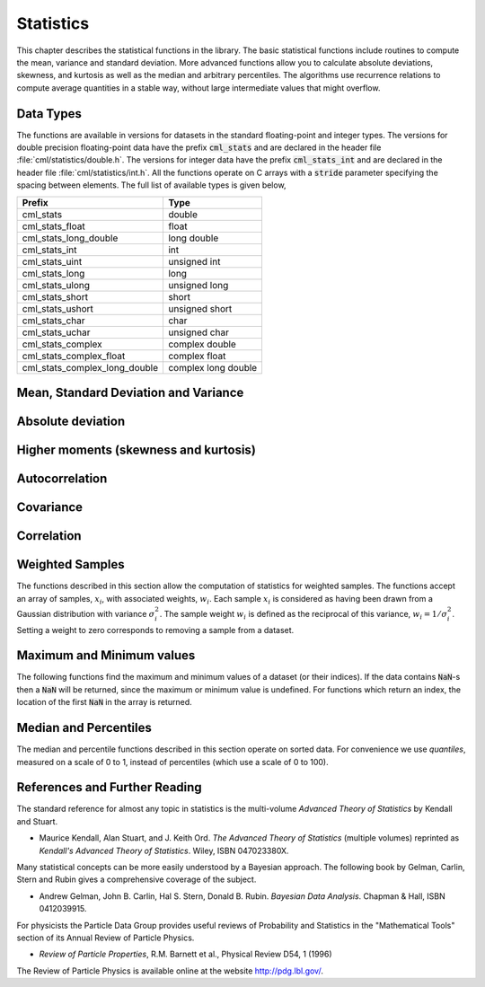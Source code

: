 .. index::
   single: statistics
   single: mean
   single: standard deviation
   single: variance
   single: estimated standard deviation
   single: estimated variance
   single: t-test
   single: range
   single: min
   single: max

**********
Statistics
**********

This chapter describes the statistical functions in the library.  The
basic statistical functions include routines to compute the mean,
variance and standard deviation.  More advanced functions allow you to
calculate absolute deviations, skewness, and kurtosis as well as the
median and arbitrary percentiles.  The algorithms use recurrence
relations to compute average quantities in a stable way, without large
intermediate values that might overflow.

Data Types
==========

The functions are available in versions for datasets in the standard
floating-point and integer types.  The versions for double precision
floating-point data have the prefix :code:`cml_stats` and are declared in
the header file :file:`cml/statistics/double.h`.  The versions for integer
data have the prefix :code:`cml_stats_int` and are declared in the header
file :file:`cml/statistics/int.h`.   All the functions operate on C
arrays with a :code:`stride` parameter specifying the spacing between
elements. The full list of available types is given below,

=============================== ====================
Prefix                          Type
=============================== ====================
cml_stats                       double
cml_stats_float                 float
cml_stats_long_double           long double
cml_stats_int                   int
cml_stats_uint                  unsigned int
cml_stats_long                  long
cml_stats_ulong                 unsigned long
cml_stats_short                 short
cml_stats_ushort                unsigned short
cml_stats_char                  char
cml_stats_uchar                 unsigned char
cml_stats_complex               complex double
cml_stats_complex_float         complex float
cml_stats_complex_long_double   complex long double
=============================== ====================

Mean, Standard Deviation and Variance
=====================================

.. function:: double cml_stats_mean (const double data[], size_t stride, size_t n)

   This function returns the arithmetic mean of :data:`data`, a dataset of
   length :data:`n` with stride :data:`stride`.  The arithmetic mean, or
   *sample mean*, is denoted by :math:`\Hat\mu` and defined as,

   .. math:: \Hat\mu = {1 \over N} \sum x_i

   where :math:`x_i` are the elements of the dataset :data:`data`.  For
   samples drawn from a gaussian distribution the variance of
   :math:`\Hat\mu` is :math:`\sigma^2 / N`.

.. function:: double cml_stats_variance (const double data[], size_t stride, size_t n)

   This function returns the estimated, or *sample*, variance of
   :data:`data`, a dataset of length :data:`n` with stride :data:`stride`.  The
   estimated variance is denoted by :math:`\Hat\sigma^2` and is defined by,

   .. only:: not texinfo

      .. math:: {\Hat\sigma}^2 = {1 \over (N-1)} \sum (x_i - {\Hat\mu})^2

   .. only:: texinfo

      ::

         \Hat\sigma^2 = (1/(N-1)) \sum (x_i - \Hat\mu)^2

   where :math:`x_i` are the elements of the dataset :data:`data`.  Note that
   the normalization factor of :math:`1/(N-1)` results from the derivation
   of :math:`\Hat\sigma^2` as an unbiased estimator of the population
   variance :math:`\sigma^2`.  For samples drawn from a Gaussian distribution
   the variance of :math:`\Hat\sigma^2` itself is :math:`2 \sigma^4 / N`.

   This function computes the mean via a call to :func:`cml_stats_mean`.  If
   you have already computed the mean then you can pass it directly to
   :func:`cml_stats_variance_m`.

.. function:: double cml_stats_variance_m (const double data[], size_t stride, size_t n, double mean)

   This function returns the sample variance of :data:`data` relative to the
   given value of :data:`mean`.  The function is computed with :math:`\Hat\mu`
   replaced by the value of :data:`mean` that you supply,

   .. only:: not texinfo

      .. math:: {\Hat\sigma}^2 = {1 \over (N-1)} \sum (x_i - mean)^2

   .. only:: texinfo

      ::

         \Hat\sigma^2 = (1/(N-1)) \sum (x_i - mean)^2

.. function:: double cml_stats_sd (const double data[], size_t stride, size_t n)
              double cml_stats_sd_m (const double data[], size_t stride, size_t n, double mean)

   The standard deviation is defined as the square root of the variance.
   These functions return the square root of the corresponding variance
   functions above.

.. function:: double cml_stats_tss (const double data[], size_t stride, size_t n)
              double cml_stats_tss_m (const double data[], size_t stride, size_t n, double mean)

   These functions return the total sum of squares (TSS) of :data:`data` about
   the mean.  For :func:`cml_stats_tss_m` the user-supplied value of
   :data:`mean` is used, and for :func:`cml_stats_tss` it is computed using
   :func:`cml_stats_mean`.

   .. only:: not texinfo

      .. math:: {\rm TSS} = \sum (x_i - mean)^2

   .. only:: texinfo

      ::

         TSS =  \sum (x_i - mean)^2

.. function:: double cml_stats_variance_with_fixed_mean (const double data[], size_t stride, size_t n, double mean)

   This function computes an unbiased estimate of the variance of
   :data:`data` when the population mean :data:`mean` of the underlying
   distribution is known *a priori*.  In this case the estimator for
   the variance uses the factor :math:`1/N` and the sample mean
   :math:`\Hat\mu` is replaced by the known population mean :math:`\mu`,

   .. only:: not texinfo

      .. math:: {\Hat\sigma}^2 = {1 \over N} \sum (x_i - \mu)^2

   .. only:: texinfo

      ::

         \Hat\sigma^2 = (1/N) \sum (x_i - \mu)^2

.. function:: double cml_stats_sd_with_fixed_mean (const double data[], size_t stride, size_t n, double mean)

   This function calculates the standard deviation of :data:`data` for a
   fixed population mean :data:`mean`.  The result is the square root of the
   corresponding variance function.

Absolute deviation
==================

.. function:: double cml_stats_absdev (const double data[], size_t stride, size_t n)

   This function computes the absolute deviation from the mean of
   :data:`data`, a dataset of length :data:`n` with stride :data:`stride`.  The
   absolute deviation from the mean is defined as,

   .. only:: not texinfo

      .. math:: absdev  = {1 \over N} \sum |x_i - {\Hat\mu}|

   .. only:: texinfo

      ::

         absdev  = (1/N) \sum |x_i - \Hat\mu|

   where :math:`x_i` are the elements of the dataset :data:`data`.  The
   absolute deviation from the mean provides a more robust measure of the
   width of a distribution than the variance.  This function computes the
   mean of :data:`data` via a call to :func:`cml_stats_mean`.

.. function:: double cml_stats_absdev_m (const double data[], size_t stride, size_t n, double mean)

   This function computes the absolute deviation of the dataset :data:`data`
   relative to the given value of :data:`mean`,

   .. only:: not texinfo

      .. math:: absdev  = {1 \over N} \sum |x_i - mean|

   .. only:: texinfo

      ::

         absdev  = (1/N) \sum |x_i - mean|

   This function is useful if you have already computed the mean of
   :data:`data` (and want to avoid recomputing it), or wish to calculate the
   absolute deviation relative to another value (such as zero, or the
   median).

.. index:: skewness, kurtosis

Higher moments (skewness and kurtosis)
======================================

.. function:: double cml_stats_skew (const double data[], size_t stride, size_t n)

   This function computes the skewness of :data:`data`, a dataset of length
   :data:`n` with stride :data:`stride`.  The skewness is defined as,

   .. only:: not texinfo

      .. math::

         skew = {1 \over N} \sum
          {\left( x_i - {\Hat\mu} \over {\Hat\sigma} \right)}^3

   .. only:: texinfo

      ::

         skew = (1/N) \sum ((x_i - \Hat\mu)/\Hat\sigma)^3

   where :math:`x_i` are the elements of the dataset :data:`data`.  The skewness
   measures the asymmetry of the tails of a distribution.

   The function computes the mean and estimated standard deviation of
   :data:`data` via calls to :func:`cml_stats_mean` and :func:`cml_stats_sd`.

.. function:: double cml_stats_skew_m_sd (const double data[], size_t stride, size_t n, double mean, double sd)

   This function computes the skewness of the dataset :data:`data` using the
   given values of the mean :data:`mean` and standard deviation :data:`sd`,

   .. only:: not texinfo

      .. math:: skew = {1 \over N} \sum {\left( x_i - mean \over sd \right)}^3

   .. only:: texinfo

      ::

         skew = (1/N) \sum ((x_i - mean)/sd)^3

   These functions are useful if you have already computed the mean and
   standard deviation of :data:`data` and want to avoid recomputing them.

.. function:: double cml_stats_kurtosis (const double data[], size_t stride, size_t n)

   This function computes the kurtosis of :data:`data`, a dataset of length
   :data:`n` with stride :data:`stride`.  The kurtosis is defined as,

   .. only:: not texinfo

      .. math::

         kurtosis = \left( {1 \over N} \sum
          {\left(x_i - {\Hat\mu} \over {\Hat\sigma} \right)}^4
          \right)
          - 3

   .. only:: texinfo

      ::

         kurtosis = ((1/N) \sum ((x_i - \Hat\mu)/\Hat\sigma)^4)  - 3

   The kurtosis measures how sharply peaked a distribution is, relative to
   its width.  The kurtosis is normalized to zero for a Gaussian
   distribution.

.. function:: double cml_stats_kurtosis_m_sd (const double data[], size_t stride, size_t n, double mean, double sd)

   This function computes the kurtosis of the dataset :data:`data` using the
   given values of the mean :data:`mean` and standard deviation :data:`sd`,

   .. only:: not texinfo

      .. math::

         kurtosis = {1 \over N}
           \left( \sum {\left(x_i - mean \over sd \right)}^4 \right)
           - 3

   .. only:: texinfo

      ::

         kurtosis = ((1/N) \sum ((x_i - mean)/sd)^4) - 3

   This function is useful if you have already computed the mean and
   standard deviation of :data:`data` and want to avoid recomputing them.

Autocorrelation
===============

.. function:: double cml_stats_lag1_autocorrelation (const double data[], const size_t stride, const size_t n)

   This function computes the lag-1 autocorrelation of the dataset :data:`data`.

   .. only:: not texinfo

      .. math::

         a_1 = {\sum_{i = 2}^{n} (x_{i} - \Hat\mu) (x_{i-1} - \Hat\mu)
         \over
         \sum_{i = 1}^{n} (x_{i} - \Hat\mu) (x_{i} - \Hat\mu)}

   .. only:: texinfo

      ::

         a_1 = {\sum_{i = 2}^{n} (x_{i} - \Hat\mu) (x_{i-1} - \Hat\mu)
                \over
                \sum_{i = 1}^{n} (x_{i} - \Hat\mu) (x_{i} - \Hat\mu)}

.. function:: double cml_stats_lag1_autocorrelation_m (const double data[], const size_t stride, const size_t n, const double mean)

   This function computes the lag-1 autocorrelation of the dataset
   :data:`data` using the given value of the mean :data:`mean`.

.. index::
   single: covariance, of two datasets

Covariance
==========

.. function:: double cml_stats_covariance (const double data1[], const size_t stride1, const double data2[], const size_t stride2, const size_t n)

   This function computes the covariance of the datasets :data:`data1` and
   :data:`data2` which must both be of the same length :data:`n`.

   .. only:: not texinfo

      .. math:: covar = {1 \over (n - 1)} \sum_{i = 1}^{n} (x_{i} - \Hat x) (y_{i} - \Hat y)

   .. only:: texinfo

      ::

         covar = (1/(n - 1)) \sum_{i = 1}^{n} (x_i - \Hat x) (y_i - \Hat y)

.. function:: double cml_stats_covariance_m (const double data1[], const size_t stride1, const double data2[], const size_t stride2, const size_t n, const double mean1, const double mean2)

   This function computes the covariance of the datasets :data:`data1` and
   :data:`data2` using the given values of the means, :data:`mean1` and
   :data:`mean2`.  This is useful if you have already computed the means of
   :data:`data1` and :data:`data2` and want to avoid recomputing them.

.. index::
   single: correlation, of two datasets

Correlation
===========

.. function:: double cml_stats_correlation (const double data1[], const size_t stride1, const double data2[], const size_t stride2, const size_t n)

   This function efficiently computes the Pearson correlation coefficient
   between the datasets :data:`data1` and :data:`data2` which must both be of
   the same length :data:`n`.

   .. only:: not texinfo

      .. math::

         r = {cov(x, y) \over \Hat\sigma_x \Hat\sigma_y} =
         {{1 \over n-1} \sum (x_i - \Hat x) (y_i - \Hat y)
         \over
         \sqrt{{1 \over n-1} \sum (x_i - {\Hat x})^2}
         \sqrt{{1 \over n-1} \sum (y_i - {\Hat y})^2}
         }

   .. only:: texinfo

      ::

         r = cov(x, y) / (\Hat\sigma_x \Hat\sigma_y)
           = {1/(n-1) \sum (x_i - \Hat x) (y_i - \Hat y)
              \over
              \sqrt{1/(n-1) \sum (x_i - \Hat x)^2} \sqrt{1/(n-1) \sum (y_i - \Hat y)^2}
             }

.. function:: double cml_stats_spearman (const double data1[], const size_t stride1, const double data2[], const size_t stride2, const size_t n, double work[])

   This function computes the Spearman rank correlation coefficient between
   the datasets :data:`data1` and :data:`data2` which must both be of the same
   length :data:`n`. Additional workspace of size 2 * :data:`n` is required in
   :data:`work`. The Spearman rank correlation between vectors :math:`x` and
   :math:`y` is equivalent to the Pearson correlation between the ranked
   vectors :math:`x_R` and :math:`y_R`, where ranks are defined to be the
   average of the positions of an element in the ascending order of the values.

Weighted Samples
================

The functions described in this section allow the computation of
statistics for weighted samples.  The functions accept an array of
samples, :math:`x_i`, with associated weights, :math:`w_i`.  Each sample
:math:`x_i` is considered as having been drawn from a Gaussian
distribution with variance :math:`\sigma_i^2`.  The sample weight
:math:`w_i` is defined as the reciprocal of this variance, :math:`w_i = 1/\sigma_i^2`.
Setting a weight to zero corresponds to removing a sample from a dataset.

.. function:: double cml_stats_wmean (const double w[], size_t wstride, const double data[], size_t stride, size_t n)

   This function returns the weighted mean of the dataset :data:`data` with
   stride :data:`stride` and length :data:`n`, using the set of weights :data:`w`
   with stride :data:`wstride` and length :data:`n`.  The weighted mean is defined as,

   .. only:: not texinfo

      .. math:: {\Hat\mu} = {{\sum w_i x_i} \over {\sum w_i}}

   .. only:: texinfo

      ::

         \Hat\mu = (\sum w_i x_i) / (\sum w_i)

.. function:: double cml_stats_wvariance (const double w[], size_t wstride, const double data[], size_t stride, size_t n)

   This function returns the estimated variance of the dataset :data:`data`
   with stride :data:`stride` and length :data:`n`, using the set of weights
   :data:`w` with stride :data:`wstride` and length :data:`n`.  The estimated
   variance of a weighted dataset is calculated as,

   .. only:: not texinfo

      .. math::

         \Hat\sigma^2 = {{\sum w_i} \over {(\sum w_i)^2 - \sum (w_i^2)}}
                         \sum w_i (x_i - \Hat\mu)^2

   .. only:: texinfo

      ::

         \Hat\sigma^2 = ((\sum w_i)/((\sum w_i)^2 - \sum (w_i^2)))
                         \sum w_i (x_i - \Hat\mu)^2

   Note that this expression reduces to an unweighted variance with the
   familiar :math:`1/(N-1)` factor when there are :math:`N` equal non-zero
   weights.

.. function:: double cml_stats_wvariance_m (const double w[], size_t wstride, const double data[], size_t stride, size_t n, double wmean)

   This function returns the estimated variance of the weighted dataset
   :data:`data` using the given weighted mean :data:`wmean`.

.. function:: double cml_stats_wsd (const double w[], size_t wstride, const double data[], size_t stride, size_t n)

   The standard deviation is defined as the square root of the variance.
   This function returns the square root of the corresponding variance
   function :func:`cml_stats_wvariance` above.

.. function:: double cml_stats_wsd_m (const double w[], size_t wstride, const double data[], size_t stride, size_t n, double wmean)

   This function returns the square root of the corresponding variance
   function :func:`cml_stats_wvariance_m` above.

.. function:: double cml_stats_wvariance_with_fixed_mean (const double w[], size_t wstride, const double data[], size_t stride, size_t n, const double mean)

   This function computes an unbiased estimate of the variance of the weighted
   dataset :data:`data` when the population mean :data:`mean` of the underlying
   distribution is known *a priori*.  In this case the estimator for
   the variance replaces the sample mean :math:`\Hat\mu` by the known
   population mean :math:`\mu`,

   .. only:: not texinfo

      .. math:: \Hat\sigma^2 = {{\sum w_i (x_i - \mu)^2} \over {\sum w_i}}

   .. only:: texinfo

      ::

         \Hat\sigma^2 = (\sum w_i (x_i - \mu)^2) / (\sum w_i)

.. function:: double cml_stats_wsd_with_fixed_mean (const double w[], size_t wstride, const double data[], size_t stride, size_t n, const double mean)

   The standard deviation is defined as the square root of the variance.
   This function returns the square root of the corresponding variance
   function above.

.. function:: double cml_stats_wtss (const double w[], const size_t wstride, const double data[], size_t stride, size_t n)
              double cml_stats_wtss_m (const double w[], const size_t wstride, const double data[], size_t stride, size_t n, double wmean)

   These functions return the weighted total sum of squares (TSS) of
   :data:`data` about the weighted mean.  For :func:`cml_stats_wtss_m` the
   user-supplied value of :data:`wmean` is used, and for :func:`cml_stats_wtss`
   it is computed using :func:`cml_stats_wmean`.

   .. only:: not texinfo

      .. math:: {\rm TSS} = \sum w_i (x_i - wmean)^2

   .. only:: texinfo

      ::

         TSS =  \sum w_i (x_i - wmean)^2

.. function:: double cml_stats_wabsdev (const double w[], size_t wstride, const double data[], size_t stride, size_t n)

   This function computes the weighted absolute deviation from the weighted
   mean of :data:`data`.  The absolute deviation from the mean is defined as,

   .. only:: not texinfo

      .. math:: absdev = {{\sum w_i |x_i - \Hat\mu|} \over {\sum w_i}}

   .. only:: texinfo

      ::

         absdev = (\sum w_i |x_i - \Hat\mu|) / (\sum w_i)

.. function:: double cml_stats_wabsdev_m (const double w[], size_t wstride, const double data[], size_t stride, size_t n, double wmean)

   This function computes the absolute deviation of the weighted dataset
   :data:`data` about the given weighted mean :data:`wmean`.

.. function:: double cml_stats_wskew (const double w[], size_t wstride, const double data[], size_t stride, size_t n)

   This function computes the weighted skewness of the dataset :data:`data`.

   .. only:: not texinfo

      .. math:: skew = {{\sum w_i ((x_i - {\Hat x})/{\Hat \sigma})^3} \over {\sum w_i}}

   .. only:: texinfo

      ::

         skew = (\sum w_i ((x_i - \Hat x)/\Hat \sigma)^3) / (\sum w_i)

.. function:: double cml_stats_wskew_m_sd (const double w[], size_t wstride, const double data[], size_t stride, size_t n, double wmean, double wsd)

   This function computes the weighted skewness of the dataset :data:`data`
   using the given values of the weighted mean and weighted standard
   deviation, :data:`wmean` and :data:`wsd`.

.. function:: double cml_stats_wkurtosis (const double w[], size_t wstride, const double data[], size_t stride, size_t n)

   This function computes the weighted kurtosis of the dataset :data:`data`.

   .. only:: not texinfo

      .. math:: kurtosis = {{\sum w_i ((x_i - {\Hat x})/{\Hat \sigma})^4} \over {\sum w_i}} - 3

   .. only:: texinfo

      ::

         kurtosis = ((\sum w_i ((x_i - \Hat x)/\Hat \sigma)^4) / (\sum w_i)) - 3

.. function:: double cml_stats_wkurtosis_m_sd (const double w[], size_t wstride, const double data[], size_t stride, size_t n, double wmean, double wsd)

   This function computes the weighted kurtosis of the dataset :data:`data`
   using the given values of the weighted mean and weighted standard
   deviation, :data:`wmean` and :data:`wsd`.

Maximum and Minimum values
==========================

The following functions find the maximum and minimum values of a
dataset (or their indices).  If the data contains :code:`NaN`-s then a
:code:`NaN` will be returned, since the maximum or minimum value is
undefined.  For functions which return an index, the location of the
first :code:`NaN` in the array is returned.

.. function:: double cml_stats_max (const double data[], size_t stride, size_t n)

   This function returns the maximum value in :data:`data`, a dataset of
   length :data:`n` with stride :data:`stride`.  The maximum value is defined
   as the value of the element :math:`x_i` which satisfies :math:`x_i \ge x_j`
   for all :math:`j`.

   If you want instead to find the element with the largest absolute
   magnitude you will need to apply :func:`fabs` or :func:`abs` to your data
   before calling this function.

.. function:: double cml_stats_min (const double data[], size_t stride, size_t n)

   This function returns the minimum value in :data:`data`, a dataset of
   length :data:`n` with stride :data:`stride`.  The minimum value is defined
   as the value of the element :math:`x_i` which satisfies :math:`x_i \le x_j`
   for all :math:`j`.

   If you want instead to find the element with the smallest absolute
   magnitude you will need to apply :func:`fabs` or :func:`abs` to your data
   before calling this function.

.. function:: void cml_stats_minmax (double * min, double * max, const double data[], size_t stride, size_t n)

   This function finds both the minimum and maximum values :data:`min`,
   :data:`max` in :data:`data` in a single pass.

.. function:: size_t cml_stats_max_index (const double data[], size_t stride, size_t n)

   This function returns the index of the maximum value in :data:`data`, a
   dataset of length :data:`n` with stride :data:`stride`.  The maximum value is
   defined as the value of the element :math:`x_i` which satisfies
   :math:`x_i \ge x_j`
   for all :math:`j`.  When there are several equal maximum
   elements then the first one is chosen.

.. function:: size_t cml_stats_min_index (const double data[], size_t stride, size_t n)

   This function returns the index of the minimum value in :data:`data`, a
   dataset of length :data:`n` with stride :data:`stride`.  The minimum value
   is defined as the value of the element :math:`x_i` which satisfies
   :math:`x_i \ge x_j`
   for all :math:`j`.  When there are several equal
   minimum elements then the first one is chosen.

.. function:: void cml_stats_minmax_index (size_t * min_index, size_t * max_index, const double data[], size_t stride, size_t n)

   This function returns the indexes :data:`min_index`, :data:`max_index` of
   the minimum and maximum values in :data:`data` in a single pass.

Median and Percentiles
======================

The median and percentile functions described in this section operate on
sorted data.  For convenience we use *quantiles*, measured on a scale
of 0 to 1, instead of percentiles (which use a scale of 0 to 100).

.. function:: double cml_stats_median_from_sorted_data (const double sorted_data[], size_t stride, size_t n)

   This function returns the median value of :data:`sorted_data`, a dataset
   of length :data:`n` with stride :data:`stride`.  The elements of the array
   must be in ascending numerical order.  There are no checks to see
   whether the data are sorted, so the function :func:`cml_sort` should
   always be used first.

   When the dataset has an odd number of elements the median is the value
   of element :math:`(n-1)/2`.  When the dataset has an even number of
   elements the median is the mean of the two nearest middle values,
   elements :math:`(n-1)/2` and :math:`n/2`.  Since the algorithm for
   computing the median involves interpolation this function always returns
   a floating-point number, even for integer data types.

.. function:: double cml_stats_quantile_from_sorted_data (const double sorted_data[], size_t stride, size_t n, double f)

   This function returns a quantile value of :data:`sorted_data`, a
   double-precision array of length :data:`n` with stride :data:`stride`.  The
   elements of the array must be in ascending numerical order.  The
   quantile is determined by the :data:`f`, a fraction between 0 and 1.  For
   example, to compute the value of the 75th percentile :data:`f` should have
   the value 0.75.

   There are no checks to see whether the data are sorted, so the function
   :func:`cml_sort` should always be used first.

   The quantile is found by interpolation, using the formula

   .. only:: not texinfo

      .. math:: \hbox{quantile} = (1 - \delta) x_i + \delta x_{i+1}

   .. only:: texinfo

      ::

         quantile = (1 - \delta) x_i + \delta x_{i+1}

   where :math:`i` is :code:`floor((n - 1)f)` and :math:`\delta` is
   :math:`(n-1)f - i`.

   Thus the minimum value of the array (:code:`data[0*stride]`) is given by
   :data:`f` equal to zero, the maximum value (:code:`data[(n-1)*stride]`) is
   given by :data:`f` equal to one and the median value is given by :data:`f`
   equal to 0.5.  Since the algorithm for computing quantiles involves
   interpolation this function always returns a floating-point number, even
   for integer data types.

References and Further Reading
==============================

The standard reference for almost any topic in statistics is the
multi-volume *Advanced Theory of Statistics* by Kendall and Stuart.

* Maurice Kendall, Alan Stuart, and J. Keith Ord.
  *The Advanced Theory of Statistics* (multiple volumes)
  reprinted as *Kendall's Advanced Theory of Statistics*.
  Wiley, ISBN 047023380X.

Many statistical concepts can be more easily understood by a Bayesian
approach.  The following book by Gelman, Carlin, Stern and Rubin gives a
comprehensive coverage of the subject.

* Andrew Gelman, John B. Carlin, Hal S. Stern, Donald B. Rubin.
  *Bayesian Data Analysis*.
  Chapman & Hall, ISBN 0412039915.

For physicists the Particle Data Group provides useful reviews of
Probability and Statistics in the "Mathematical Tools" section of its
Annual Review of Particle Physics.

* *Review of Particle Properties*,
  R.M. Barnett et al., Physical Review D54, 1 (1996)

The Review of Particle Physics is available online at
the website http://pdg.lbl.gov/.
